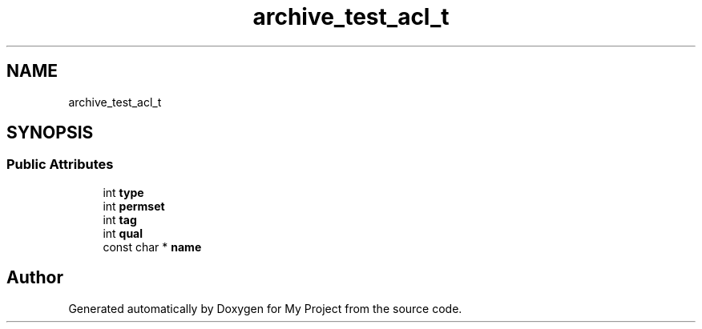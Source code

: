 .TH "archive_test_acl_t" 3 "Wed Feb 1 2023" "Version Version 0.0" "My Project" \" -*- nroff -*-
.ad l
.nh
.SH NAME
archive_test_acl_t
.SH SYNOPSIS
.br
.PP
.SS "Public Attributes"

.in +1c
.ti -1c
.RI "int \fBtype\fP"
.br
.ti -1c
.RI "int \fBpermset\fP"
.br
.ti -1c
.RI "int \fBtag\fP"
.br
.ti -1c
.RI "int \fBqual\fP"
.br
.ti -1c
.RI "const char * \fBname\fP"
.br
.in -1c

.SH "Author"
.PP 
Generated automatically by Doxygen for My Project from the source code\&.
